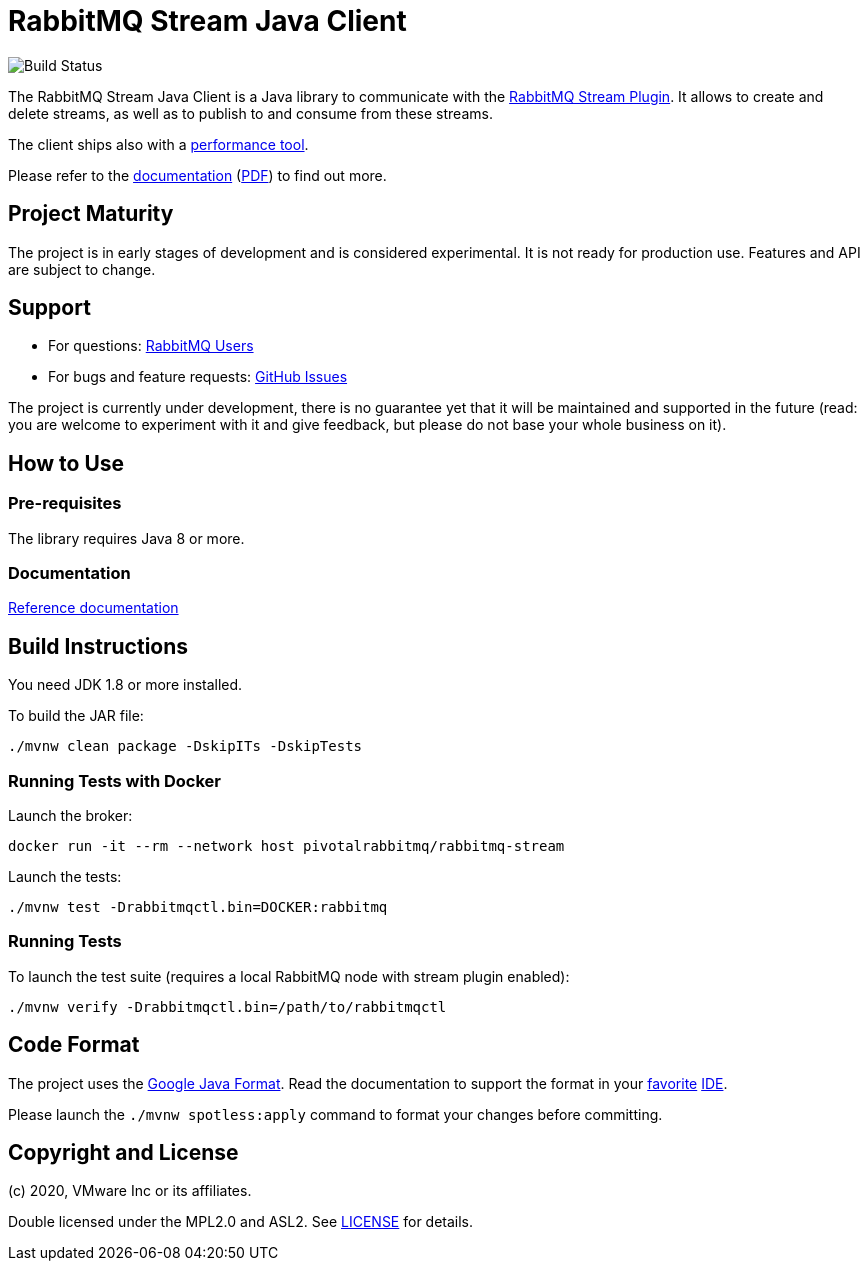 = RabbitMQ Stream Java Client

image:https://github.com/rabbitmq/rabbitmq-stream-java-client/workflows/Build%20(Linux)/badge.svg?branch=master["Build Status", https://github.com/rabbitmq/rabbitmq-stream-java-client/actions?query=workflow%3A%22Build+%28Linux%29%22+branch%3Amaster]

The RabbitMQ Stream Java Client is a Java library to communicate with
the https://github.com/rabbitmq/rabbitmq-server/tree/master/deps/rabbitmq_stream[RabbitMQ Stream Plugin].
It allows to create and delete streams, as well as to publish to and consume from
these streams.

The client ships also with a
https://rabbitmq.github.io/rabbitmq-stream-java-client/snapshot/htmlsingle/#the-performance-tool[performance tool].

Please refer to the https://rabbitmq.github.io/rabbitmq-stream-java-client/snapshot/htmlsingle/[documentation]
(https://rabbitmq.github.io/rabbitmq-stream-java-client/snapshot/pdf/index.pdf[PDF])
to find out more.

== Project Maturity

The project is in early stages of development and is considered experimental.
It is not ready for production use. Features and API are subject to change.

== Support

* For questions: https://groups.google.com/forum/#!forum/rabbitmq-users[RabbitMQ Users]
* For bugs and feature requests: https://github.com/rabbitmq/rabbitmq-stream-java-client/issues[GitHub Issues]

The project is currently under development, there is no guarantee yet that it will be maintained and supported
in the future (read: you are welcome to experiment with it and give feedback, but please do not base
your whole business on it).

== How to Use

=== Pre-requisites

The library requires Java 8 or more.

=== Documentation

https://rabbitmq.github.io/rabbitmq-stream-java-client/snapshot/htmlsingle/[Reference documentation]

== Build Instructions

You need JDK 1.8 or more installed.

To build the JAR file:

----
./mvnw clean package -DskipITs -DskipTests
----

=== Running Tests with Docker

Launch the broker:

----
docker run -it --rm --network host pivotalrabbitmq/rabbitmq-stream
----

Launch the tests:

----
./mvnw test -Drabbitmqctl.bin=DOCKER:rabbitmq
----

=== Running Tests

To launch the test suite (requires a local RabbitMQ node with stream plugin enabled):

----
./mvnw verify -Drabbitmqctl.bin=/path/to/rabbitmqctl
----

== Code Format

The project uses the https://github.com/google/google-java-format[Google Java Format]. Read
the documentation to support the format in your
https://github.com/google/google-java-format#intellij-android-studio-and-other-jetbrains-ides[favorite]
https://github.com/google/google-java-format#eclipse[IDE].

Please launch the `./mvnw spotless:apply` command to format your changes before committing.

== Copyright and License

(c) 2020, VMware Inc or its affiliates.

Double licensed under the MPL2.0 and ASL2. See link:LICENSE[LICENSE] for details.
